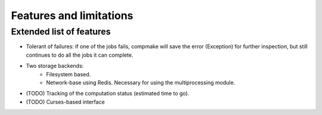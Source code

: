 .. _features:

Features and limitations
========================

Extended list of features
-------------------------

* Tolerant of failures: if one of the jobs fails, compmake will
  save the error (Exception) for further inspection, but still
  continues to do all the jobs it can complete.

* Two storage backends:
   * Filesystem based.
   * Network-base using Redis. Necessary for using the 
     multiprocessing module.

* (TODO) Tracking of the computation status (estimated time to go).
* (TODO) Curses-based interface

.. _limitations:


